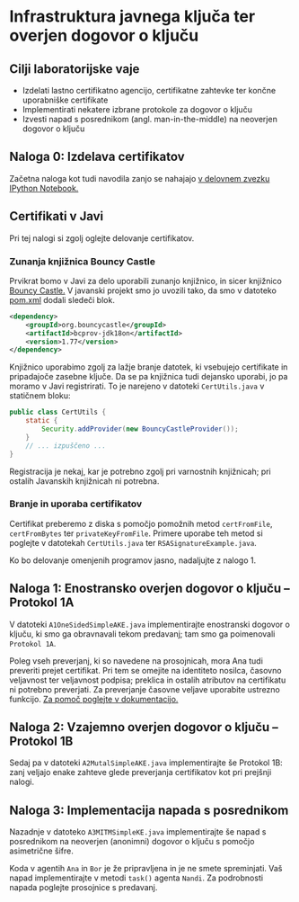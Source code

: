 * Infrastruktura javnega ključa ter overjen dogovor o ključu
** Cilji laboratorijske vaje
- Izdelati lastno certifikatno agencijo, certifikatne zahtevke ter končne uporabniške certifikate
- Implementirati nekatere izbrane protokole za dogovor o ključu
- Izvesti napad s posrednikom (angl. man-in-the-middle) na neoverjen dogovor o ključu
** Naloga 0: Izdelava certifikatov
Začetna naloga kot tudi navodila zanjo se nahajajo [[./PKI.ipynb][v delovnem zvezku IPython Notebook.]]
** Certifikati v Javi
Pri tej nalogi si zgolj oglejte delovanje certifikatov.

*** Zunanja knjižnica Bouncy Castle
Prvikrat bomo v Javi za delo uporabili zunanjo knjižnico, in sicer knjižnico [[https://www.bouncycastle.org][Bouncy Castle.]] V javanski projekt smo jo uvozili tako, da smo v datoteko [[./java-ake/pom.xml][pom.xml]] dodali sledeči blok.

#+begin_src xml
<dependency>
    <groupId>org.bouncycastle</groupId>
    <artifactId>bcprov-jdk18on</artifactId>
    <version>1.77</version>
</dependency>
#+end_src

Knjižnico uporabimo zgolj za lažje branje datotek, ki vsebujejo certifikate in pripadajoče zasebne ključe. Da se pa knjižnica tudi dejansko uporabi, jo pa moramo v Javi registrirati. To je narejeno v datoteki =CertUtils.java= v statičnem bloku:

#+begin_src java
public class CertUtils {
    static {
        Security.addProvider(new BouncyCastleProvider());
    }
    // ... izpuščeno ...
}
#+end_src

Registracija je nekaj, kar je potrebno zgolj pri varnostnih knjižnicah; pri ostalih Javanskih knjižnicah ni potrebna.
*** Branje in uporaba certifikatov
Certifikat preberemo z diska s pomočjo pomožnih metod =certFromFile=, =certFromBytes= ter =privateKeyFromFile=. Primere uporabe teh metod si poglejte v datotekah =CertUtils.java= ter =RSASignatureExample.java=.

Ko bo delovanje omenjenih programov jasno, nadaljujte z nalogo 1.
** Naloga 1: Enostransko overjen dogovor o ključu -- Protokol 1A
V datoteki =A1OneSidedSimpleAKE.java= implementirajte enostranski dogovor o ključu, ki smo ga obravnavali tekom predavanj; tam smo ga poimenovali =Protokol 1A=.

Poleg vseh preverjanj, ki so navedene na prosojnicah, mora Ana tudi preveriti prejet certifikat. Pri tem se omejite na identiteto nosilca, časovno veljavnost ter veljavnost podpisa; preklica in ostalih atributov na certifikatu ni potrebno preverjati. Za preverjanje časovne veljave uporabite ustrezno funkcijo. [[https://docs.oracle.com/en/java/javase/21/docs/api/java.base/java/security/cert/X509Certificate.html][Za pomoč poglejte v dokumentacijo.]]

** Naloga 2: Vzajemno overjen dogovor o ključu -- Protokol 1B
Sedaj pa v datoteki =A2MutalSimpleAKE.java= implementirajte še Protokol 1B: zanj veljajo enake zahteve glede preverjanja certifikatov kot pri prejšnji nalogi.
** Naloga 3: Implementacija napada s posrednikom
Nazadnje v datoteko =A3MITMSimpleKE.java= implementirajte še napad s posrednikom na neoverjen (anonimni) dogovor o ključu s pomočjo asimetrične šifre.

Koda v agentih =Ana= in =Bor= je že pripravljena in je ne smete spreminjati. Vaš napad implementirajte v metodi =task()= agenta =Nandi=. Za podrobnosti napada poglejte prosojnice s predavanj.
